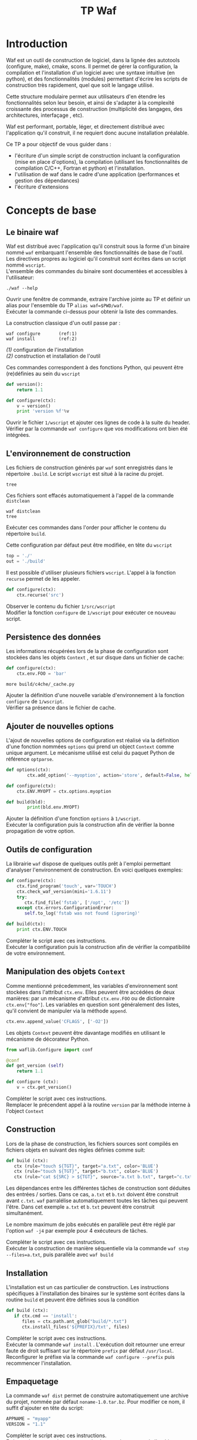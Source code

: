 #+TITLE: TP Waf
#+STYLE: <link rel="stylesheet" type="text/css" href="org.css" />


* Introduction

Waf est un outil de construction de logiciel, dans la lignée des
autotools (configure, make), cmake, scons. Il permet de gérer la
configuration, la compilation et l'installation d'un logiciel avec une
syntaxe intuitive (en python), et des fonctionnalités (modules)
permettant d'écrire les scripts de construction très rapidement, quel
que soit le langage utilisé. 

Cette structure modulaire permet aux utilisateurs d'en étendre les
fonctionnalités selon leur besoin, et ainsi de s'adapter à la
complexité croissante des processus de construction (multiplicité des
langages, des architectures, interfaçage , etc). 

Waf est performant, portable, léger, et directement distribué avec
l'application qu'il construit, il ne requiert donc aucune installation
préalable. 

Ce TP a pour objectif de vous guider dans : 

+ l'écriture d'un simple script de construction incluant la
  configuration (mise en place d'options), la compilation (utilisant
  les fonctionnalités de compilation C/C++, Fortran et python) et
  l'installation.
+ l'utilisation de waf dans le cadre d'une application (performances
  et gestion des dépendances)
+ l'écriture d'extensions


* Concepts de base

** Le binaire waf

Waf est distribué avec l'application qu'il construit sous la forme
d'un binaire nommé =waf= embarquant l'ensemble des fonctionnalités de
base de l'outil. \\
Les directives propres au logiciel qu'il construit sont écrites dans
un script nommé =wscript=. \\
L'ensemble des commandes du binaire sont documentées et accessibles à
l'utilisateur: 

#+BEGIN_SRC shell
./waf --help
#+END_SRC

#+BEGIN_VERSE
Ouvrir une fenêtre de commande, extraire l'archive jointe au TP et définir un alias pour l'ensemble du TP =alias waf=$PWD/waf=. 
Exécuter la commande ci-dessus pour obtenir la liste des commandes.
#+END_VERSE

La construction classique d'un outil passe par : 

#+BEGIN_SRC shell
waf configure       (ref:1)
waf install         (ref:2)
#+END_SRC

[[(1)]] configuration de l'installation \\
[[(2)]] construction et installation de l'outil

Ces commandes correspondent à des fonctions Python, qui peuvent être (re)définies au sein du =wscript=

#+BEGIN_SRC Python
def version():
    return 1.1
#+END_SRC

#+BEGIN_SRC python
def configure(ctx):
    v = version()
    print 'version %f'%v
#+END_SRC
    
#+BEGIN_VERSE
Ouvrir le fichier =1/wscript= et ajouter ces lignes de code à la suite du header. 
Vérifier par la commande =waf configure= que vos modifications ont bien été intégrées.  
#+END_VERSE


** L'environnement de construction

Les fichiers de construction générés par =waf= sont enregistrés dans
le répertoire =.build=. Le script =wscript= est situé à la racine
du projet.

#+BEGIN_SRC shell
tree
#+END_SRC

Ces fichiers sont effacés automatiquement à l'appel de la commande =distclean=

#+BEGIN_SRC shell
waf distclean
tree
#+END_SRC

#+BEGIN_VERSE
Exécuter ces commandes dans l'order pour afficher le contenu du répertoire =build=. 
#+END_VERSE


Cette configuration par défaut peut être modifiée, en tête du =wscript= 

#+BEGIN_SRC Python
top = './'
out = './build'
#+END_SRC

Il est possible d'utiliser plusieurs fichiers =wscript=. L'appel à la
fonction =recurse= permet de les appeler. 

#+BEGIN_SRC Python
def configure(ctx):
    ctx.recurse('src')
#+END_SRC

#+BEGIN_VERSE
Observer le contenu du fichier =1/src/wscript=
Modifier la fonction =configure= de =1/wscript= pour exécuter ce nouveau script. 
#+END_VERSE

** Persistence des données

Les informations récupérées lors de la phase de configuration sont
stockées dans les objets =Context= , et sur disque dans un fichier de cache:

#+BEGIN_SRC Python
def configure(ctx):
    ctx.env.FOO = 'bar'
#+END_SRC

#+BEGIN_SRC shell
more build/c4che/_cache.py
#+END_SRC

#+BEGIN_VERSE
Ajouter la définition d'une nouvelle variable d'environnement à la fonction =configure= de =1/wscript=. 
Vérifier sa présence dans le fichier de cache. 
#+END_VERSE


** Ajouter de nouvelles options

L'ajout de nouvelles options de configuration est réalisé via la
définition d'une fonction nommées =options= qui prend un object
=Context= comme unique argument. Le mécanisme utilisé est celui du
paquet Python de référence =optparse=. 

#+BEGIN_SRC Python
def options(ctx):
        ctx.add_option('--myoption', action='store', default=False, help='this is my option')

def configure(ctx):
	ctx.ENV.MYOPT = ctx.options.myoption

def build(bld):
        print(bld.env.MYOPT)
#+END_SRC

#+BEGIN_VERSE
Ajouter la définition d'une fonction =options= à =1/wscript=. 
Exécuter la configuration puis la construction afin de vérifier la bonne propagation de votre option. 
#+END_VERSE

** Outils de configuration

La librairie =waf= dispose de quelques outils prêt à l'emploi
permettant d'analyser l'environnement de construction. En voici
quelques exemples:

#+BEGIN_SRC Python   
def configure(ctx):
    ctx.find_program('touch', var='TOUCH')
    ctx.check_waf_version(mini='1.6.11')
    try:
       ctx.find_file('fstab', ['/opt', '/etc'])  
    except ctx.errors.ConfigurationError:
       self.to_log('fstab was not found (ignoring)'

def build(ctx):
    print ctx.ENV.TOUCH
#+END_SRC

#+BEGIN_VERSE
Compléter le script avec ces instructions. 
Exécuter la configuration puis la construction afin de vérifier la compatibilité de votre environnement. 
#+END_VERSE

** Manipulation des objets =Context=

Comme mentionné précedemment, les variables d'environnement sont
stockées dans l'attribut =ctx.env=. Elles peuvent être accédées de
deux manières: par un mécanisme d'attribut =ctx.env.FOO= ou de
dictionnaire =ctx.env["foo"]=. Les variables en question sont
généralement des listes, qu'il convient de manipuler via la méthode
=append=. 

#+BEGIN_SRC Python  
ctx.env.append_value('CFLAGS', ['-O2'])
#+END_SRC

Les objets =Context= peuvent être davantage modifiés en utilisant le
mécanisme de décorateur Python.

#+BEGIN_SRC Python 
from waflib.Configure import conf

@conf
def get_version (self)
    return 1.1

def configure (ctx):
    v = ctx.get_version()
#+END_SRC 

#+BEGIN_VERSE
Compléter le script avec ces instructions. 
Remplacer le précendent appel à la routine =version= par la méthode interne à l'object =Context=
#+END_VERSE

** Construction

Lors de la phase de construction, les fichiers sources sont compilés
en fichiers objets en suivant des règles définies comme suit: 

#+BEGIN_SRC Python 
def build (ctx):
   ctx (rule="touch ${TGT}", target="a.txt", color='BLUE')
   ctx (rule="touch ${TGT}", target="b.txt", color='BLUE')
   ctx (rule="cat ${SRC} > ${TGT}", source="a.txt b.txt", target="c.txt", color='PINK')
#+END_SRC 

Les dépendances entre les différentes tâches de construction sont
déduites des entrées / sorties. Dans ce cas, =a.txt= et =b.txt=
doivent être construit avant =c.txt=. =waf= parralélise
automatiquement toutes les tâches qui peuvent l'être. Dans cet exemple
=a.txt= et =b.txt= peuvent être construit simultanément. 

Le nombre maximum de jobs exécutés en parallèle peut être réglé par
l'option =waf -j4= par exemple pour 4 exécuteurs de tâches.

#+BEGIN_VERSE
Compléter le script avec ces instructions. 
Exécuter la construction de manière séquentielle via la commande =waf step --files=a.txt=, puis parallèle avec =waf build=
#+END_VERSE


** Installation

L'installation est un cas particulier de construction.  Les
instructions spécifiques à l'installation des binaires sur le système
sont écrites dans la routine =build= et peuvent être définies sous la
condition 

#+BEGIN_SRC Python 
def build (ctx):
   if ctx.cmd == 'install':
      files = ctx.path.ant_glob("build/*.txt")
      ctx.install_files('${PREFIX}/txt', files) 
#+END_SRC 

#+BEGIN_VERSE
Compléter le script avec ces instructions. 
Exécuter la commande =waf install= . L'exécution doit retourner une erreur faute de droit suffisant sur le répertoire =prefix= par défaut =/usr/local=. 
Reconfigurer le préfixe via la commande =waf configure --prefix= puis recommencer l'installation. 
#+END_VERSE


** Empaquetage

La commande =waf dist= permet de construire automatiquement une
archive du projet, nommée par défaut =noname-1.0.tar.bz=. 
Pour modifier ce nom, il suffit d'ajouter en tête du script: 

#+BEGIN_SRC Python
APPNAME = "myapp"
VERSION = "1.1"
#+END_SRC

#+BEGIN_VERSE
Compléter le script avec ces instructions. 
Exécuter la commande =waf dist= puis observer le contenu de l'archive. 
#+END_VERSE


* Exemple en C/C++

static
dynamic
use

* Exemple en Python

* Exemple en Fortran

* Gestion des tâches et performances

=waf= fournit un script permettant de réaliser quelques mesures de
performance, en comparaison avec d'autres outils de construction.

Il s'agit du fichier =genbench.py= qui prend pour argument: 
+ un répertoire pour stocker les fichiers générés
+ un nombre de bibliothèques internes à construire
+ un nombre de classes =C++=  par bibliothèque
+ un nombre d'inclusion de fichier header interne par fichier source
+ un nombre d'inclusion de fichier header de bibliothèques externes par fichier source

Le script génère autant de bibliothèques, classes que spécifié par les
arguments dans le répertoire donné.  Ces fichiers sources sont
accompagnés d'un =wscript= pour construire les objets correspondants. 

#+BEGIN_VERSE
Générer un projet de taille raisonnable  =genbench.py /tmp/build 25 50 5 5= 
Le construire avec un puis 4 exécuteurs de tâches =waf configure build -p -j1=, =waf clean configure build -p -j4=
Mesurer les temps d'exécution à l'aide de la commande =time=. 
#+END_VERSE

* Extensions

** Un exemple



** Ecrire une extension
   
